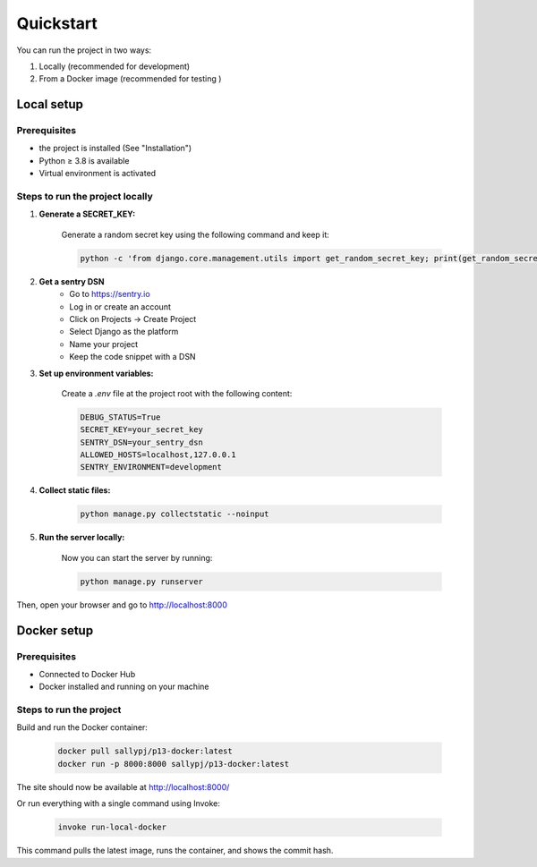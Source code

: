 Quickstart
===========

You can run the project in two ways:

1. Locally (recommended for development)
2. From a Docker image (recommended for testing )


Local setup
-------------

Prerequisites
~~~~~~~~~~~~~~~~~~~~~~~~

- the project is installed (See "Installation")
- Python ≥ 3.8 is available
- Virtual environment is activated

Steps to run the project locally
~~~~~~~~~~~~~~~~~~~~~~~~~~~~~~~~~~
1. **Generate a SECRET_KEY:**

    Generate a random secret key using the following command and keep it:

    .. code-block:: bash

        python -c 'from django.core.management.utils import get_random_secret_key; print(get_random_secret_key())'

2. **Get a sentry DSN**
    - Go to https://sentry.io
    - Log in or create an account
    - Click on Projects → Create Project
    - Select Django as the platform
    - Name your project
    - Keep the code snippet with a DSN

3. **Set up environment variables:**

    Create a `.env` file at the project root with the following content:

    .. code-block:: bash

        DEBUG_STATUS=True
        SECRET_KEY=your_secret_key
        SENTRY_DSN=your_sentry_dsn
        ALLOWED_HOSTS=localhost,127.0.0.1
        SENTRY_ENVIRONMENT=development

4. **Collect static files:**

    .. code-block:: bash

        python manage.py collectstatic --noinput

5. **Run the server locally:**

    Now you can start the server by running:

    .. code-block:: bash

        python manage.py runserver

Then, open your browser and go to  http://localhost:8000


Docker setup
--------------

Prerequisites
~~~~~~~~~~~~~~~~~~~~~~~~
- Connected to Docker Hub
- Docker installed and running on your machine


Steps to run the project
~~~~~~~~~~~~~~~~~~~~~~~~~~

Build and run the Docker container:

    .. code-block:: bash

        docker pull sallypj/p13-docker:latest
        docker run -p 8000:8000 sallypj/p13-docker:latest

The site should now be available at http://localhost:8000/

Or run everything with a single command using Invoke:

    .. code-block:: bash

        invoke run-local-docker

This command pulls the latest image, runs the container, and shows the commit hash.
